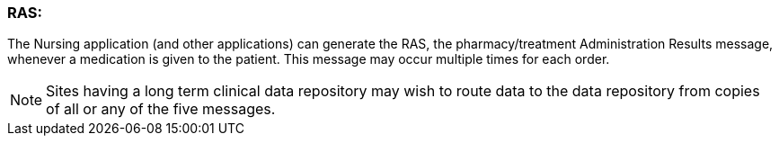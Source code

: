 === RAS:
[v291_section="4A.6.5"]

The Nursing application (and other applications) can generate the RAS, the pharmacy/treatment Administration Results message, whenever a medication is given to the patient. This message may occur multiple times for each order.

[NOTE]
Sites having a long term clinical data repository may wish to route data to the data repository from copies of all or any of the five messages.


